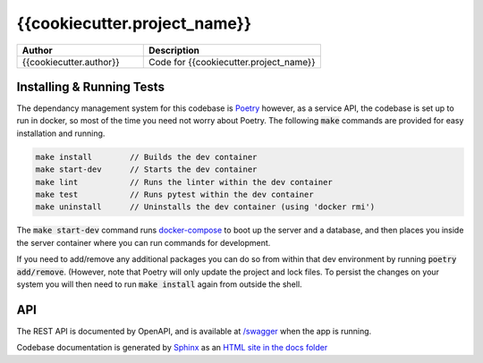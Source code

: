 {{cookiecutter.project_name}}
---------------------

.. list-table::
   :widths: 50 70
   :header-rows: 1

   * - Author
     - Description
   * - {{cookiecutter.author}}
     - Code for {{cookiecutter.project_name}}

Installing & Running Tests
**************************

The dependancy management system for this codebase is
`Poetry <https://python-poetry.org/>`_ however, as a service API,
the codebase is set up to run in docker, so most of the time you need
not worry about Poetry. The following :code:`make` commands are provided
for easy installation and running.

.. code-block:: bash

    make install        // Builds the dev container
    make start-dev      // Starts the dev container
    make lint           // Runs the linter within the dev container
    make test           // Runs pytest within the dev container
    make uninstall      // Uninstalls the dev container (using 'docker rmi')

The :code:`make start-dev` command runs `docker-compose <https://docs.docker.com/compose/>`_
to boot up the server and a database, and then places you inside the server container
where you can run commands for development.

If you need to add/remove any additional packages you can do so from within that dev environment
by running :code:`poetry add/remove`. (However, note that Poetry will only update the project
and lock files. To persist the changes on your system you will then need to run :code:`make install`
again from outside the shell.


API
***

The REST API is documented by OpenAPI, and is available at `/swagger </swagger>`_ when
the app is running.

Codebase documentation is generated by `Sphinx <https://www.sphinx-doc.org/>`_ as
an `HTML site in the docs folder <docs/build/html/index.html>`_